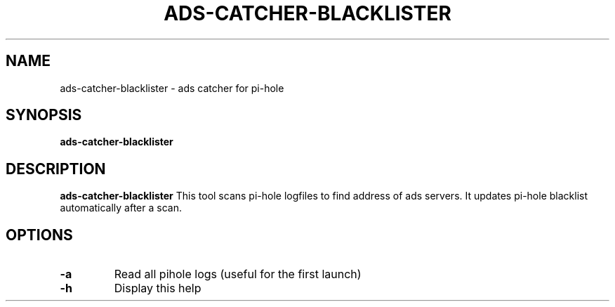 .TH ADS-CATCHER-BLACKLISTER 1
.SH NAME
ads-catcher-blacklister \- ads catcher for pi-hole
.SH SYNOPSIS
.B ads-catcher-blacklister
.SH DESCRIPTION
.B ads-catcher-blacklister
This tool scans pi-hole logfiles to find address of ads servers. \
It updates pi-hole blacklist automatically after a scan.
.SH OPTIONS
.TP
.BR \-a
Read all pihole logs (useful for the first launch)
.TP
.BR \-h
Display this help

